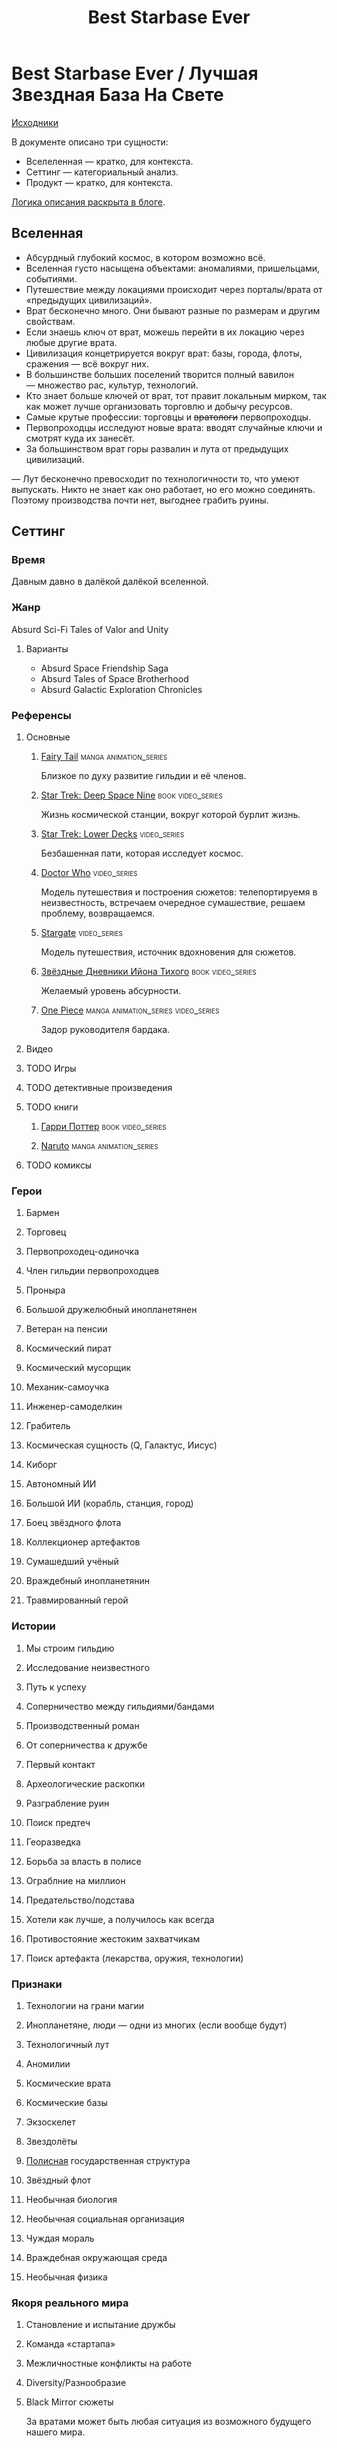 #+TITLE: Best Starbase Ever
* Best Starbase Ever / Лучшая Звездная База На Свете
[[https://github.com/Tiendil/world-builders-2023/blob/main/categorical-analysis/best-starbase-ever.org][Исходники]]

В документе описано три сущности:

- Вселеленная — кратко, для контекста.
- Сеттинг — категориальный анализ.
- Продукт — кратко, для контекста.

[[https://tiendil.org/fictional-universe-setting-work-what-the-difference/][Логика описания раскрыта в блоге]].
** Вселенная
- Абсурдный глубокий космос, в котором возможно всё.
- Вселенная густо насыщена объектами: аномалиями, пришельцами, событиями.
- Путешествие между локациями происходит через порталы/врата от «предыдущих цивилизаций».
- Врат бесконечно много. Они бывают разные по размерам и другим свойствам.
- Если знаешь ключ от врат, можешь перейти в их локацию через любые другие врата.
- Цивилизация концетрируется вокруг врат: базы, города, флоты, сражения — всё вокруг них.
- В большинстве больших поселений творится полный вавилон — множество рас, культур, технологий.
- Кто знает больше ключей от врат, тот правит локальным мирком, так как может лучше организовать торговлю и добычу ресурсов.
- Самые крутые профессии: торговцы и +вратологи+ первопроходцы.
- Первопроходцы исследуют новые врата: вводят случайные ключи и смотрят куда их занесёт.
- За большинством врат горы развалин и лута от предыдущих цивилизаций.
— Лут бесконечно превосходит по технологичности то, что умеют выпускать. Никто не знает как оно работает, но его можно соединять. Поэтому производства почти нет, выгоднее грабить руины.
** Сеттинг
*** Время
Давным давно в далёкой далёкой вселенной.
*** Жанр
Absurd Sci-Fi Tales of Valor and Unity
**** Варианты
- Absurd Space Friendship Saga
- Absurd Tales of Space Brotherhood
- Absurd Galactic Exploration Chronicles
*** Референсы
**** Основные
***** [[https://ru.wikipedia.org/wiki/Fairy_Tail][Fairy Tail]]                                                                :manga:animation_series:
Близкое по духу развитие гильдии и её членов.
***** [[https://ru.wikipedia.org/wiki/%D0%97%D0%B2%D1%91%D0%B7%D0%B4%D0%BD%D1%8B%D0%B9_%D0%BF%D1%83%D1%82%D1%8C:_%D0%93%D0%BB%D1%83%D0%B1%D0%BE%D0%BA%D0%B8%D0%B9_%D0%BA%D0%BE%D1%81%D0%BC%D0%BE%D1%81_9][Star Trek: Deep Space Nine]]                                                :book:video_series:
Жизнь космической станции, вокруг которой бурлит жизнь.
***** [[https://ru.wikipedia.org/wiki/%D0%97%D0%B2%D1%91%D0%B7%D0%B4%D0%BD%D1%8B%D0%B9_%D0%BF%D1%83%D1%82%D1%8C:_%D0%9D%D0%B8%D0%B6%D0%BD%D0%B8%D0%B5_%D0%BF%D0%B0%D0%BB%D1%83%D0%B1%D1%8B][Star Trek: Lower Decks]]                                                    :video_series:
Безбашенная пати, которая исследует космос.
***** [[https://ru.wikipedia.org/wiki/%D0%94%D0%BE%D0%BA%D1%82%D0%BE%D1%80_%D0%9A%D1%82%D0%BE][Doctor Who]]                                                                :video_series:
Модель путешествия и построения сюжетов: телепортируемя в неизвестность, встречаем очередное сумашествие, решаем проблему, возвращаемся.
***** [[https://ru.wikipedia.org/wiki/%D0%97%D0%B2%D1%91%D0%B7%D0%B4%D0%BD%D1%8B%D0%B5_%D0%B2%D1%80%D0%B0%D1%82%D0%B0][Stargate]]                                                                  :video_series:
Модель путешествия, источник вдохновения для сюжетов.
***** [[https://ru.wikipedia.org/wiki/%D0%97%D0%B2%D1%91%D0%B7%D0%B4%D0%BD%D1%8B%D0%B5_%D0%B4%D0%BD%D0%B5%D0%B2%D0%BD%D0%B8%D0%BA%D0%B8_%D0%98%D0%B9%D0%BE%D0%BD%D0%B0_%D0%A2%D0%B8%D1%85%D0%BE%D0%B3%D0%BE][Звёздные Дневники Ийона Тихого]]                                            :book:video_series:
Желаемый уровень абсурности.
***** [[https://ru.wikipedia.org/wiki/One_Piece._%D0%91%D0%BE%D0%BB%D1%8C%D1%88%D0%BE%D0%B9_%D0%BA%D1%83%D1%88][One Piece]]                                                                 :manga:animation_series:video_series:
Задор руководителя бардака.
**** Видео
**** TODO Игры
**** TODO детективные произведения
**** TODO книги
***** [[https://ru.wikipedia.org/wiki/%D0%A1%D0%B5%D1%80%D0%B8%D1%8F_%D1%80%D0%BE%D0%BC%D0%B0%D0%BD%D0%BE%D0%B2_%D0%BE_%D0%93%D0%B0%D1%80%D1%80%D0%B8_%D0%9F%D0%BE%D1%82%D1%82%D0%B5%D1%80%D0%B5][Гарри Поттер]]                                                              :book:video_series:
***** [[https://ru.wikipedia.org/wiki/%D0%9D%D0%B0%D1%80%D1%83%D1%82%D0%BE][Naruto]]                                                                    :manga:animation_series:
**** TODO комиксы
*** Герои
**** Бармен
**** Торговец
**** Первопроходец-одиночка
**** Член гильдии первопроходцев
**** Проныра
**** Большой дружелюбный инопланетянен
**** Ветеран на пенсии
**** Космический пират
**** Космический мусорщик
**** Механик-самоучка
**** Инженер-самоделкин
**** Грабитель
**** Космическая сущность (Q, Галактус, Иисус)
**** Киборг
**** Автономный ИИ
**** Большой ИИ (корабль, станция, город)
**** Боец звёздного флота
**** Коллекционер артефактов
**** Сумашедший учёный
**** Враждебный инопланетянин
**** Травмированный герой
*** Истории
**** Мы строим гильдию
**** Исследование неизвестного
**** Путь к успеху
**** Соперничество между гильдиями/бандами
**** Производственный роман
**** От соперничества к дружбе
**** Первый контакт
**** Археологические раскопки
**** Разграбление руин
**** Поиск предтеч
**** Георазведка
**** Борьба за власть в полисе
**** Ограблние на миллион
**** Предательство/подстава
**** Хотели как лучше, а получилось как всегда
**** Противостояние жестоким захватчикам
**** Поиск артефакта (лекарства, оружия, технологии)
*** Признаки
**** Технологии на грани магии
**** Инопланетяне, люди — одни из многих (если вообще будут)
**** Технологичный лут
**** Аномилии
**** Космические врата
**** Космические базы
**** Экзоскелет
**** Звездолёты
**** [[https://ru.wikipedia.org/wiki/%D0%9F%D0%BE%D0%BB%D0%B8%D1%81_(%D0%B0%D0%BD%D1%82%D0%B8%D1%87%D0%BD%D0%BE%D1%81%D1%82%D1%8C)][Полисная]] государственная структура
**** Звёздный флот
**** Необычная биология
**** Необычная социальная организация
**** Чуждая мораль
**** Враждебная окружающая среда
**** Необычная физика
*** Якоря реального мира
**** Становление и испытание дружбы
**** Команда «стартапа»
**** Межличностные конфликты на работе
**** Diversity/Разнообразие
**** Black Mirror сюжеты
За вратами может быть любая ситуация из возможного будущего нашего мира.
** Первый продукт
*** Одной строкой
Я построю свою космостанцию с баром и наёмниками.
*** Описание
- Игрок находит спокойные врата и строит вокруг них космическую базу.
- Вокруг базы игрок собирает свою +гильдию+ банду первопроходцев, а-ля Fairy Tail.
- Игрок отправляет первораходцев исследовать врата.
- Найденный лут игрок использует для улучшения базы и банды.
- Доступные задания зависят от того, в какую сторону развивается база игрока, что на ней есть.
- Получить универсальную базу нельзя.
- С найденными поселениями/базами игрок устанавливают постоянные связи.
- Связи с поселениями/базами дают доступ к новым заданиям, специфичным для найденных мест.
- Игрок может сконтачить свою базу с базами друзей, получая их уникальный кусочек мира.
- Героев тоже можно арендовать у соседних баз.
- Предполагается активное использование процедурной генерации контента, чтобы получить максимально разнообразный мир.
- В теории, можно сильно подвязатсья на социальную сеть steam, построив мультиплеер и монетизацию вокруг неё. Например, разрешать друзьям играть бесплатно, если их базы соединены и один из них купил игру.
- Основной интерес вокруг сроится на максимаьной случайности всего: миров, лута, персонажей для найма, заданий, историй, и т.д.
- Стиль — pixelart
** Заметки
*** Вынести лишнее из описания продукта в заметки
*** Async MMO

*** Горы лута от предыдущей цивилизации, никто не знает как оно работает, но его можно соединять
*** Добавить что-то про гильдию совместную
*** Concepts demo

**** https://docs.google.com/document/d/1VZx_FXRxkH6sk8emXPJGanE4-Tp7pcBoYTGg9Cj2D_8/edit

**** https://docs.google.com/document/d/1azkT9wSJaip4jWxQa2PTN49R8INRFdJkkjt6lezzl2k/edit

**** https://docs.google.com/document/d/1pEJQMSThrcQGkL3qwmLsAgkHB2gl7krKtywPMPlD8y8/edit

**** https://docs.google.com/document/d/1e0DBh8i6hQMCgflcGNxnczM29RGn_NvbBrshXZE6rLc/edit
